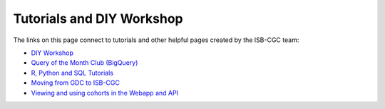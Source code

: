 **************************
Tutorials and DIY Workshop
**************************

The links on this page connect to tutorials and other helpful pages created by the ISB-CGC team:

* `DIY Workshop <DIYWorkshop.html>`__
* `Query of the Month Club (BigQuery) <QueryOfTheMonthClub.html>`__
* `R, Python and SQL Tutorials <progapi/Tutorials.html>`__
* `Moving from GDC to ISB-CGC <GDCTutorials/FromGDCtoISBCGC.html>`__
* `Viewing and using cohorts in the Webapp and API <webapp/ViewingCohorts.html>`__
